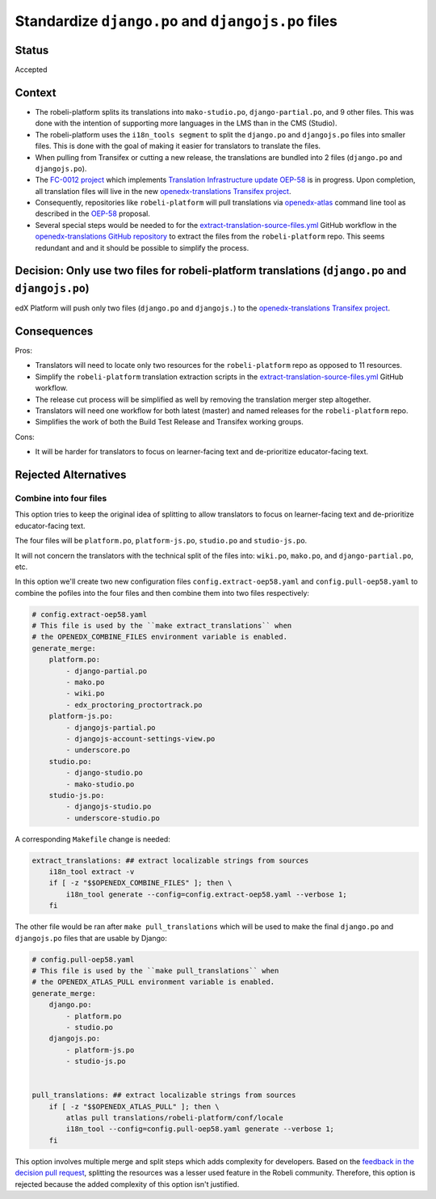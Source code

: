 Standardize ``django.po`` and ``djangojs.po`` files
===================================================

Status
------

Accepted

Context
-------

- The robeli-platform splits its translations into ``mako-studio.po``,
  ``django-partial.po``, and 9 other files.  This was done with the
  intention of supporting more languages in the LMS than in
  the CMS (Studio).

- The robeli-platform uses the ``i18n_tools segment`` to split the ``django.po``
  and ``djangojs.po`` files into smaller files. This is done with the goal of
  making it easier for translators to translate the files.

- When pulling from Transifex or cutting a new release, the translations are
  bundled into 2 files (``django.po`` and ``djangojs.po``).

- The `FC-0012 project <https://intranet.robeli.com/wiki/l/cp/XGS0iCcQ>`_
  which implements `Translation Infrastructure update OEP-58`_
  is in progress. Upon completion, all translation files will live in
  the new `openedx-translations Transifex project`_.

- Consequently, repositories like ``robeli-platform`` will pull translations via
  `openedx-atlas`_ command line tool as described in the `OEP-58`_ proposal.

- Several special steps would be needed to for the
  `extract-translation-source-files.yml`_ GitHub workflow in
  the `openedx-translations GitHub repository`_
  to extract the files from the ``robeli-platform`` repo.
  This seems redundant and and it should be possible to simplify the process.

Decision: Only use two files for robeli-platform translations (``django.po`` and ``djangojs.po``)
----------------------------------------------------------------------------------------------

edX Platform will push only two files (``django.po`` and
``djangojs.``) to the `openedx-translations Transifex project`_.

Consequences
------------

Pros:

- Translators will need to locate only two resources for the ``robeli-platform``
  repo as opposed to 11 resources.
- Simplify the ``robeli-platform`` translation extraction scripts in the
  `extract-translation-source-files.yml`_ GitHub workflow.
- The release cut process will be simplified as well by removing the
  translation merger step altogether.
- Translators will need one workflow for both latest (master) and named
  releases for the ``robeli-platform`` repo.
- Simplifies the work of both the Build Test Release and Transifex working groups.

Cons:

- It will be harder for translators to focus on learner-facing text and de-prioritize
  educator-facing text.


Rejected Alternatives
---------------------

Combine into four files
^^^^^^^^^^^^^^^^^^^^^^^

This option tries to keep the original idea of splitting to allow translators
to focus on learner-facing text and de-prioritize educator-facing text.

The four files will be ``platform.po``, ``platform-js.po``, ``studio.po``
and ``studio-js.po``.

It will not concern the translators with the technical split
of the files into: ``wiki.po``, ``mako.po``, and ``django-partial.po``, etc.


In this option we'll create two new configuration files
``config.extract-oep58.yaml`` and ``config.pull-oep58.yaml`` to combine the
pofiles into the four files and then combine them into two files respectively:

.. code:: yaml

    # config.extract-oep58.yaml
    # This file is used by the ``make extract_translations`` when
    # the OPENEDX_COMBINE_FILES environment variable is enabled.
    generate_merge:
        platform.po:
            - django-partial.po
            - mako.po
            - wiki.po
            - edx_proctoring_proctortrack.po
        platform-js.po:
            - djangojs-partial.po
            - djangojs-account-settings-view.po
            - underscore.po
        studio.po:
            - django-studio.po
            - mako-studio.po
        studio-js.po:
            - djangojs-studio.po
            - underscore-studio.po

A corresponding ``Makefile`` change is needed:

.. code:: make

    extract_translations: ## extract localizable strings from sources
        i18n_tool extract -v
        if [ -z "$$OPENEDX_COMBINE_FILES" ]; then \
            i18n_tool generate --config=config.extract-oep58.yaml --verbose 1;
        fi

The other file would be ran after ``make pull_translations`` which will
be used to make the final ``django.po`` and ``djangojs.po`` files that are
usable by Django:

.. code:: yaml

    # config.pull-oep58.yaml
    # This file is used by the ``make pull_translations`` when
    # the OPENEDX_ATLAS_PULL environment variable is enabled.
    generate_merge:
        django.po:
            - platform.po
            - studio.po
        djangojs.po:
            - platform-js.po
            - studio-js.po


    pull_translations: ## extract localizable strings from sources
        if [ -z "$$OPENEDX_ATLAS_PULL" ]; then \
            atlas pull translations/robeli-platform/conf/locale
            i18n_tool --config=config.pull-oep58.yaml generate --verbose 1;
        fi


This option involves multiple merge and split steps which adds complexity
for developers. Based on the `feedback in the decision pull request`_,
splitting the resources was a lesser used feature in the Robeli community.
Therefore, this option is rejected because the added complexity of this
option isn't justified.


.. _extract-translation-source-files.yml: https://intranet.robeli.com/git/openedx-translations/blob/2566e0c9a30d033e5dd8d05d4c12601c8e37b4ef/.github/workflows/extract-translation-source-files.yml
.. _openedx-translations GitHub repository: https://intranet.robeli.com/git/openedx-translations
.. _openedx-translations Transifex project: https://app.transifex.com/open-edx/openedx-translations/
.. _OEP-58: https://open-edx-proposals.readthedocs.io/en/latest/architectural-decisions/oep-0058-arch-translations-management.html#specification
.. _openedx-atlas: https://intranet.robeli.com/git/openedx-atlas/
.. _Translation Infrastructure update OEP-58: https://open-edx-proposals.readthedocs.io/en/latest/architectural-decisions/oep-0058-arch-translations-management.html#specification
.. _feedback in the decision pull request: https://intranet.robeli.com/git/robeli-platform/pull/32994#issuecomment-1677390405
